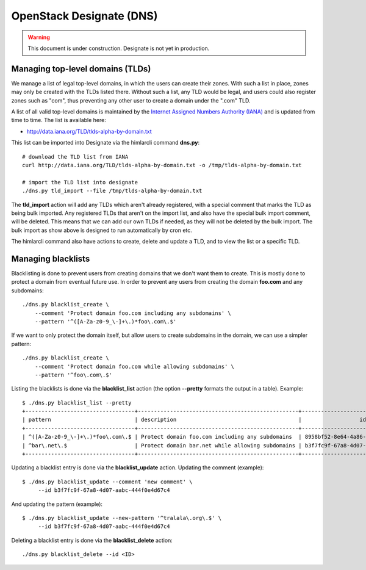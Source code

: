 =========================
OpenStack Designate (DNS)
=========================

.. WARNING::
   This document is under construction. Designate is not yet in
   production.

Managing top-level domains (TLDs)
=================================

.. _Internet Assigned Numbers Authority (IANA): https://www.iana.org/

We manage a list of legal top-level domains, in which the users can
create their zones. With such a list in place, zones may only be
created with the TLDs listed there. Without such a list, any TLD would
be legal, and users could also register zones such as "com", thus
preventing any other user to create a domain under the ".com" TLD.

A list of all valid top-level domains is maintained by the `Internet
Assigned Numbers Authority (IANA)`_ and is updated from time to
time. The list is available here:

* http://data.iana.org/TLD/tlds-alpha-by-domain.txt

This list can be imported into Designate via the himlarcli
command **dns.py**::

  # download the TLD list from IANA
  curl http://data.iana.org/TLD/tlds-alpha-by-domain.txt -o /tmp/tlds-alpha-by-domain.txt
  
  # import the TLD list into designate
  ./dns.py tld_import --file /tmp/tlds-alpha-by-domain.txt

The **tld_import** action will add any TLDs which aren't already
registered, with a special comment that marks the TLD as being bulk
imported. Any registered TLDs that aren't on the import list, and also
have the special bulk import comment, will be deleted. This means that
we can add our own TLDs if needed, as they will not be deleted by the
bulk import. The bulk import as show above is designed to run
automatically by cron etc.

The himlarcli command also have actions to create, delete and update a
TLD, and to view the list or a specific TLD.


Managing blacklists
===================

Blacklisting is done to prevent users from creating domains that we
don't want them to create. This is mostly done to protect a domain
from eventual future use. In order to prevent any users from creating
the domain **foo.com** and any subdomains::

  ./dns.py blacklist_create \
      --comment 'Protect domain foo.com including any subdomains' \
      --pattern '^([A-Za-z0-9_\-]+\.)*foo\.com\.$'

If we want to only protect the domain itself, but allow users to
create subdomains in the domain, we can use a simpler pattern::

  ./dns.py blacklist_create \
      --comment 'Protect domain foo.com while allowing subdomains' \
      --pattern '^foo\.com\.$'

Listing the blacklists is done via the **blacklist_list** action (the
option **--pretty** formats the output in a table). Example::

  $ ./dns.py blacklist_list --pretty
  +----------------------------------+--------------------------------------------------+--------------------------------------+
  | pattern                          | description                                      |                  id                  |
  +----------------------------------+--------------------------------------------------+--------------------------------------+
  | ^([A-Za-z0-9_\-]+\.)*foo\.com\.$ | Protect domain foo.com including any subdomains  | 8958bf52-8e64-4a86-87ea-2087b7bc6d60 |
  | ^bar\.net\.$                     | Protect domain bar.net while allowing subdomains | b3f7fc9f-67a8-4d07-aabc-444f0e4d67c4 |
  +----------------------------------+--------------------------------------------------+--------------------------------------+

Updating a blacklist entry is done via the **blacklist_update**
action. Updating the comment (example)::

  $ ./dns.py blacklist_update --comment 'new comment' \
       --id b3f7fc9f-67a8-4d07-aabc-444f0e4d67c4

And updating the pattern (example)::

  $ ./dns.py blacklist_update --new-pattern '^tralala\.org\.$' \
       --id b3f7fc9f-67a8-4d07-aabc-444f0e4d67c4

Deleting a blacklist entry is done via the **blacklist_delete**
action::

  ./dns.py blacklist_delete --id <ID>
